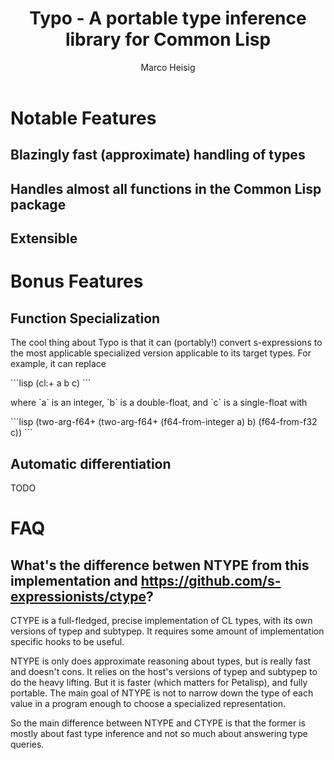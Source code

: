 #+TITLE: Typo - A portable type inference library for Common Lisp
#+AUTHOR: Marco Heisig

* Notable Features

** Blazingly fast (approximate) handling of types
** Handles almost all functions in the Common Lisp package
** Extensible

* Bonus Features

** Function Specialization
The cool thing about Typo is that it can (portably!) convert s-expressions
to the most applicable specialized version applicable to its target types.
For example, it can replace

```lisp
(cl:+ a b c)
```

where `a` is an integer, `b` is a double-float, and `c` is a single-float with

```lisp
(two-arg-f64+ (two-arg-f64+ (f64-from-integer a) b) (f64-from-f32 c))
```

** Automatic differentiation
TODO

* FAQ
** What's the difference betwen NTYPE from this implementation and https://github.com/s-expressionists/ctype?

CTYPE is a full-fledged, precise implementation of CL types, with its own
versions of typep and subtypep. It requires some amount of implementation
specific hooks to be useful.

NTYPE is only does approximate reasoning about types, but is really fast
and doesn't cons. It relies on the host's versions of typep and subtypep to
do the heavy lifting. But it is faster (which matters for Petalisp), and
fully portable. The main goal of NTYPE is not to narrow down the type of
each value in a program enough to choose a specialized representation.

So the main difference between NTYPE and CTYPE is that the former is mostly
about fast type inference and not so much about answering type queries.
